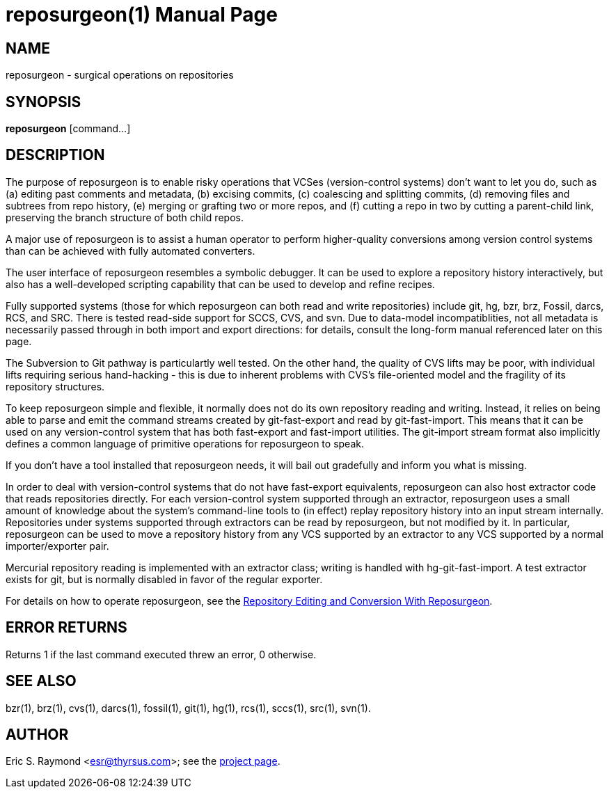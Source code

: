 = reposurgeon(1) =
:doctype: manpage

== NAME ==
reposurgeon - surgical operations on repositories

== SYNOPSIS ==

*reposurgeon* [command...]

[[description]]
== DESCRIPTION ==

The purpose of reposurgeon is to enable risky operations that VCSes
(version-control systems) don't want to let you do, such as (a)
editing past comments and metadata, (b) excising commits, (c)
coalescing and splitting commits, (d) removing files and subtrees from
repo history, (e) merging or grafting two or more repos, and (f)
cutting a repo in two by cutting a parent-child link, preserving the
branch structure of both child repos.

A major use of reposurgeon is to assist a human operator to
perform higher-quality conversions among version control systems than
can be achieved with fully automated converters.

The user interface of reposurgeon resembles a symbolic debugger.
It can be used to explore a repository history interactively, but
also has a well-developed scripting capability that can be used
to develop and refine recipes.

Fully supported systems (those for which reposurgeon can both read and
write repositories) include git, hg, bzr, brz, Fossil, darcs, RCS, and SRC.
There is tested read-side support for SCCS, CVS, and svn. Due to
data-model incompatiblities, not all metadata is necessarily passed
through in both import and export directions: for details, consult the long-form
manual referenced later on this page.

The Subversion to Git pathway is particulartly well tested. On the
other hand, the quality of CVS lifts may be poor, with individual
lifts requiring serious hand-hacking - this is due to inherent
problems with CVS's file-oriented model and the fragility of its
repository structures.

To keep reposurgeon simple and flexible, it normally does not do its
own repository reading and writing.  Instead, it relies on being able
to parse and emit the command streams created by git-fast-export and
read by git-fast-import.  This means that it can be used on any
version-control system that has both fast-export and fast-import
utilities. The git-import stream format also implicitly defines a
common language of primitive operations for reposurgeon to speak.

If you don't have a tool installed that reposurgeon needs, it will
bail out gradefully and inform you what is missing.

In order to deal with version-control systems that do not have
fast-export equivalents, reposurgeon can also host extractor code that
reads repositories directly.  For each version-control system
supported through an extractor, reposurgeon uses a small amount of
knowledge about the system's command-line tools to (in effect) replay
repository history into an input stream internally. Repositories under
systems supported through extractors can be read by reposurgeon, but
not modified by it.  In particular, reposurgeon can be used to move a
repository history from any VCS supported by an extractor to any VCS
supported by a normal importer/exporter pair.

Mercurial repository reading is implemented with an extractor class;
writing is handled with hg-git-fast-import.  A test extractor exists
for git, but is normally disabled in favor of the regular exporter.

For details on how to operate reposurgeon, see the
http://www.catb.org/esr/reposurgeon/repository-editing.html[Repository Editing and
Conversion With Reposurgeon].

[[returns]]
== ERROR RETURNS ==

Returns 1 if the last command executed threw an error, 0 otherwise.

[[see_also]]
== SEE ALSO ==

bzr(1), brz(1), cvs(1), darcs(1), fossil(1), git(1), hg(1), rcs(1),
sccs(1), src(1), svn(1).

[[author]]
== AUTHOR ==

Eric S. Raymond <esr@thyrsus.com>; see the
http://www.catb.org/~esr/reposurgeon[project page].

// end
